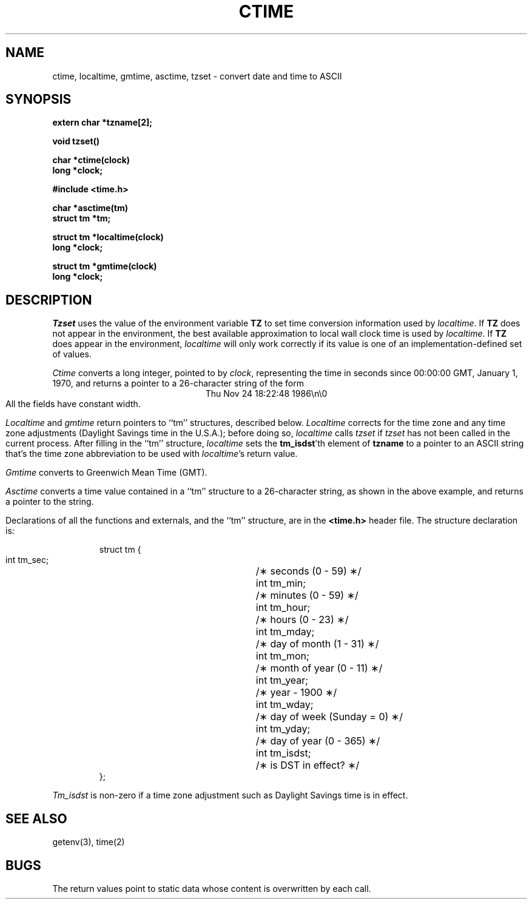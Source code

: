 .TH CTIME 3 
.SH NAME
ctime, localtime, gmtime, asctime, tzset \- convert date and time to ASCII
.SH SYNOPSIS
.nf
.B extern char *tzname[2];
.PP
.B void tzset()
.PP
.B char *ctime(clock)
.B long *clock;
.PP
.B #include <time.h>
.PP
.B char *asctime(tm)
.B struct tm *tm;
.PP
.B struct tm *localtime(clock)
.B long *clock;
.PP
.B struct tm *gmtime(clock)
.B long *clock;
.fi
.SH DESCRIPTION
.I Tzset
uses the value of the environment variable
.B TZ
to set time conversion information used by
.IR localtime .
If
.B TZ
does not appear in the environment,
the best available approximation to local wall clock time is used by
.IR localtime .
.if !\nX \{\
If
.B TZ
does appear in the environment,
.I localtime
will only work correctly if
its value is one of an
implementation-defined set of values.\}
.el \{\
If the value of
.B TZ
begins with a slash,
it is used as the absolute pathname of the
.IR tzfile (5)-format
file from which to read the time conversion information;
if
.I zonename
begins with some other character,
it is used as a pathname relative to a system time conversion information
directory.
\}
.PP
.I Ctime\^
converts a long integer, pointed to by
.IR clock ,
representing the time in seconds since
00:00:00 GMT, January 1, 1970,
and returns a pointer to a
26-character string
of the form
.br
.ce
Thu Nov 24 18:22:48 1986\\n\\0
.br
All the fields have constant width.
.PP
.IR Localtime\^
and
.I gmtime\^
return pointers to ``tm'' structures, described below.
.I Localtime\^
corrects for the time zone and any time zone adjustments
(Daylight Savings time in the U.S.A.);
before doing so,
.I localtime\^
calls
.I tzset\^
if
.I tzset\^
has not been called in the current process.
After filling in the ``tm'' structure,
.I localtime
sets the
.BR tm_isdst 'th
element of
.B tzname
to a pointer to an 
ASCII string that's the time zone abbreviation to be used with
.IR localtime 's
return value.
.PP
.I Gmtime\^
converts to Greenwich Mean Time (GMT).
.PP
.I Asctime\^
converts a time value contained in a
``tm'' structure to a 26-character string,
as shown in the above example,
and returns a pointer
to the string.
.PP
Declarations of all the functions and externals, and the ``tm'' structure,
are in the
.B <time.h>\^
header file.
The structure declaration is:
.RS
.PP
.nf
struct tm {
        int tm_sec;	/\(** seconds (0 - 59) \(**/
        int tm_min;	/\(** minutes (0 - 59) \(**/
        int tm_hour;	/\(** hours (0 - 23) \(**/
        int tm_mday;	/\(** day of month (1 - 31) \(**/
        int tm_mon;	/\(** month of year (0 - 11) \(**/
        int tm_year;	/\(** year \- 1900 \(**/
        int tm_wday;	/\(** day of week (Sunday = 0) \(**/
        int tm_yday;	/\(** day of year (0 - 365) \(**/
        int tm_isdst;	/\(** is DST in effect? \(**/
};
.fi
.RE
.PP
.I Tm_isdst\^
is non-zero if a 
time zone adjustment such as Daylight Savings time
is in effect.
.SH SEE ALSO
.if \nX tzfile(5),
getenv(3),
time(2)
.SH BUGS
The return values point to static data
whose content is overwritten by each call.
.. %W%
